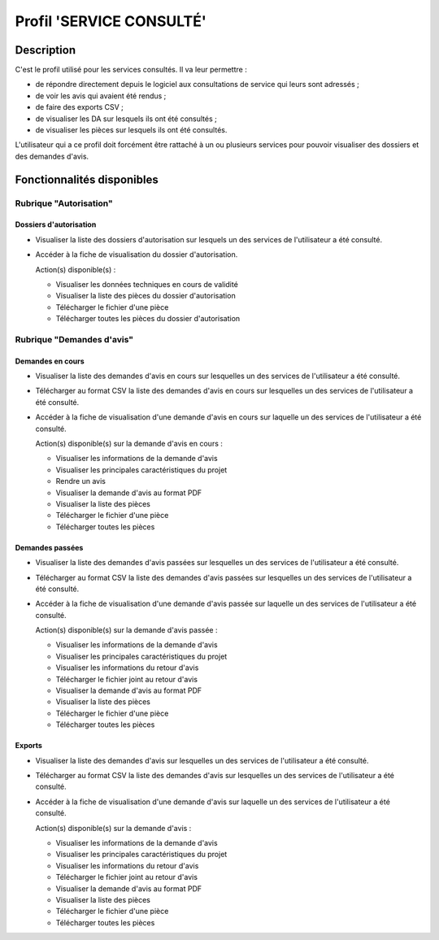 #########################
Profil 'SERVICE CONSULTÉ'
#########################

Description
===========

C'est le profil utilisé pour les services consultés. Il va leur permettre :

- de répondre directement depuis le logiciel aux consultations de service qui leurs sont adressés ;
- de voir les avis qui avaient été rendus ;
- de faire des exports CSV ;
- de visualiser les DA sur lesquels ils ont été consultés ;
- de visualiser les pièces sur lesquels ils ont été consultés.


L'utilisateur qui a ce profil doit forcément être rattaché à un ou plusieurs services pour pouvoir visualiser des dossiers et des demandes d'avis.


Fonctionnalités disponibles
===========================

Rubrique "Autorisation"
-----------------------

Dossiers d'autorisation
#######################

- Visualiser la liste des dossiers d'autorisation sur lesquels un des services de l'utilisateur a été consulté.
- Accéder à la fiche de visualisation du dossier d'autorisation.

  Action(s) disponible(s) :

  - Visualiser les données techniques en cours de validité
  - Visualiser la liste des pièces du dossier d'autorisation
  - Télécharger le fichier d'une pièce
  - Télécharger toutes les pièces du dossier d'autorisation


Rubrique "Demandes d'avis"
--------------------------

Demandes en cours
#################

- Visualiser la liste des demandes d'avis en cours sur lesquelles un des services de l'utilisateur a été consulté.
- Télécharger au format CSV la liste des demandes d'avis en cours sur lesquelles un des services de l'utilisateur a été consulté.
- Accéder à la fiche de visualisation d'une demande d'avis en cours sur laquelle un des services de l'utilisateur a été consulté.

  Action(s) disponible(s) sur la demande d'avis en cours :

  - Visualiser les informations de la demande d'avis
  - Visualiser les principales caractéristiques du projet
  - Rendre un avis
  - Visualiser la demande d'avis au format PDF
  - Visualiser la liste des pièces
  - Télécharger le fichier d'une pièce
  - Télécharger toutes les pièces


Demandes passées
################

- Visualiser la liste des demandes d'avis passées sur lesquelles un des services de l'utilisateur a été consulté.
- Télécharger au format CSV la liste des demandes d'avis passées sur lesquelles un des services de l'utilisateur a été consulté.
- Accéder à la fiche de visualisation d'une demande d'avis passée sur laquelle un des services de l'utilisateur a été consulté.

  Action(s) disponible(s) sur la demande d'avis passée :

  - Visualiser les informations de la demande d'avis
  - Visualiser les principales caractéristiques du projet
  - Visualiser les informations du retour d'avis
  - Télécharger le fichier joint au retour d'avis
  - Visualiser la demande d'avis au format PDF
  - Visualiser la liste des pièces
  - Télécharger le fichier d'une pièce
  - Télécharger toutes les pièces


Exports
#######

- Visualiser la liste des demandes d'avis sur lesquelles un des services de l'utilisateur a été consulté.
- Télécharger au format CSV la liste des demandes d'avis sur lesquelles un des services de l'utilisateur a été consulté.
- Accéder à la fiche de visualisation d'une demande d'avis sur laquelle un des services de l'utilisateur a été consulté.

  Action(s) disponible(s) sur la demande d'avis :

  - Visualiser les informations de la demande d'avis
  - Visualiser les principales caractéristiques du projet
  - Visualiser les informations du retour d'avis
  - Télécharger le fichier joint au retour d'avis
  - Visualiser la demande d'avis au format PDF
  - Visualiser la liste des pièces
  - Télécharger le fichier d'une pièce
  - Télécharger toutes les pièces


